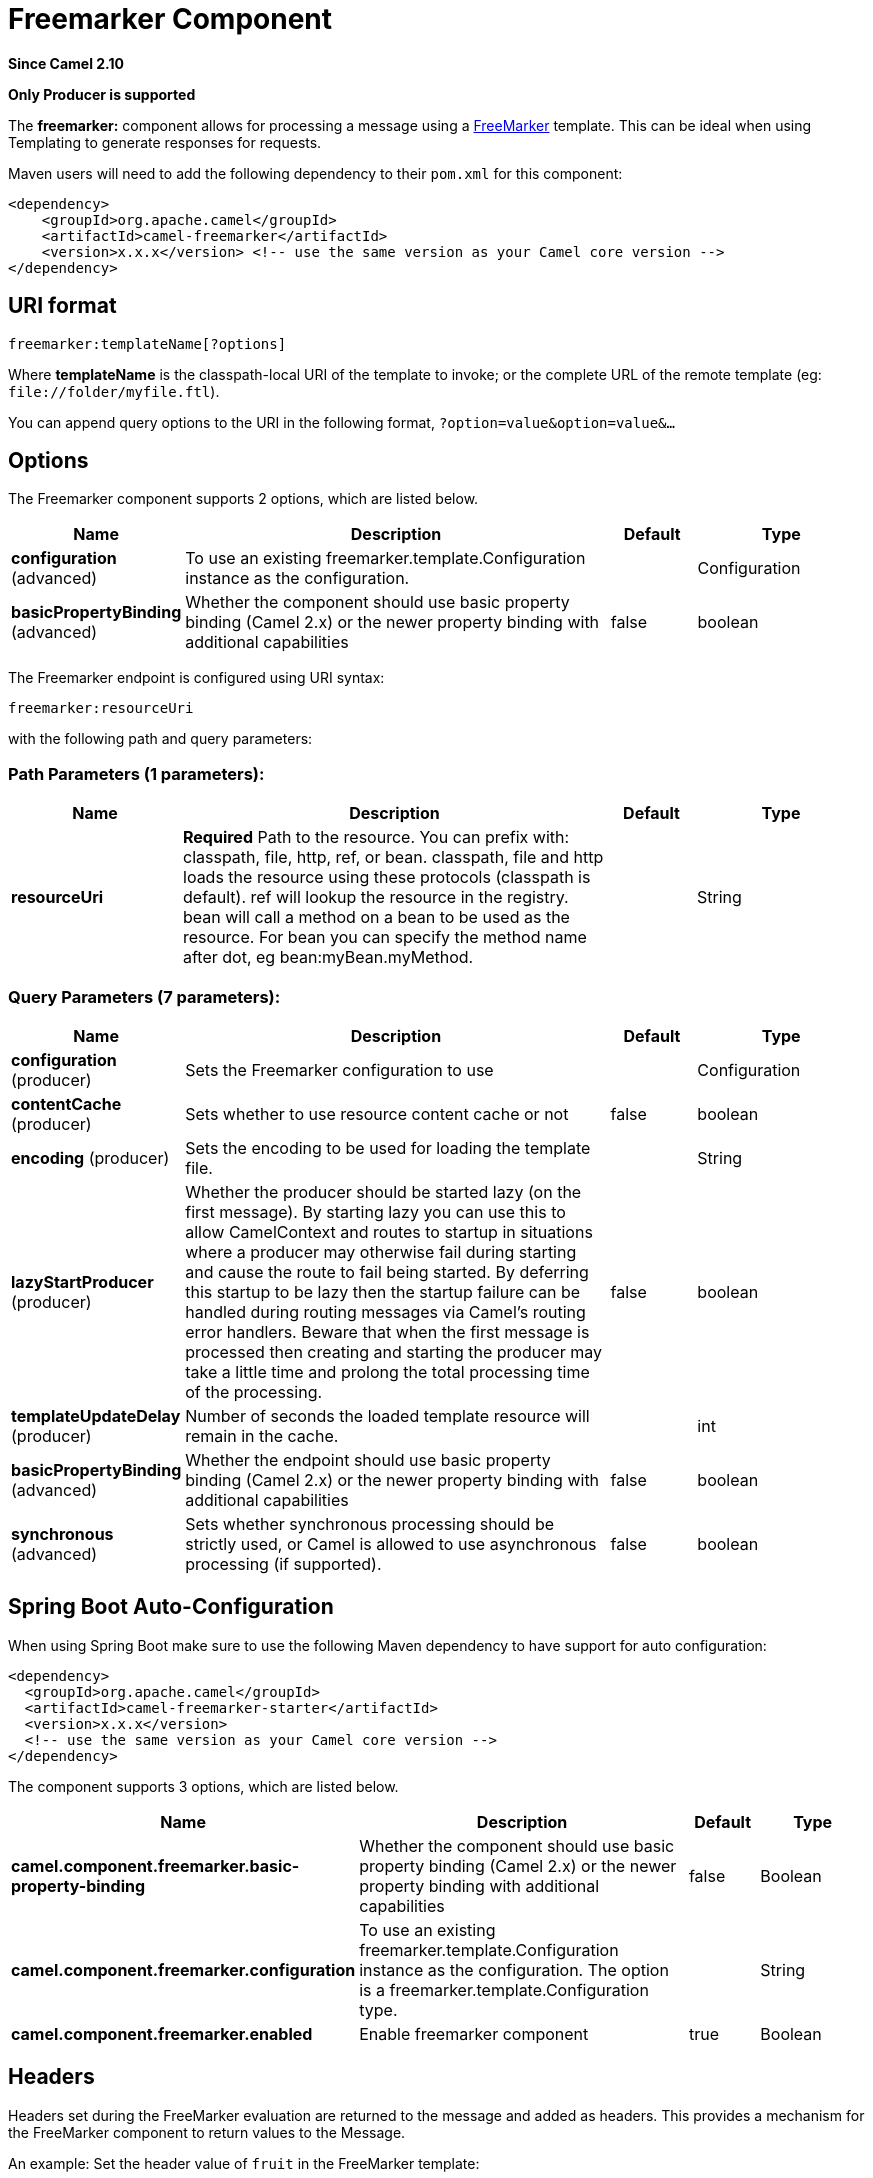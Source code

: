 [[freemarker-component]]
= Freemarker Component
:page-source: components/camel-freemarker/src/main/docs/freemarker-component.adoc

*Since Camel 2.10*

// HEADER START
*Only Producer is supported*
// HEADER END

The *freemarker:* component allows for processing a message using a
http://freemarker.org/[FreeMarker] template. This can be ideal when
using Templating to generate responses for
requests.

Maven users will need to add the following dependency to their `pom.xml`
for this component:

[source,xml]
-------------------------------------------------------------------------------------
<dependency>
    <groupId>org.apache.camel</groupId>
    <artifactId>camel-freemarker</artifactId>
    <version>x.x.x</version> <!-- use the same version as your Camel core version -->
</dependency>
-------------------------------------------------------------------------------------

== URI format

[source,java]
---------------------------------
freemarker:templateName[?options]
---------------------------------

Where *templateName* is the classpath-local URI of the template to
invoke; or the complete URL of the remote template (eg:
`\file://folder/myfile.ftl`).

You can append query options to the URI in the following format,
`?option=value&option=value&...`

== Options




// component options: START
The Freemarker component supports 2 options, which are listed below.



[width="100%",cols="2,5,^1,2",options="header"]
|===
| Name | Description | Default | Type
| *configuration* (advanced) | To use an existing freemarker.template.Configuration instance as the configuration. |  | Configuration
| *basicPropertyBinding* (advanced) | Whether the component should use basic property binding (Camel 2.x) or the newer property binding with additional capabilities | false | boolean
|===
// component options: END





// endpoint options: START
The Freemarker endpoint is configured using URI syntax:

----
freemarker:resourceUri
----

with the following path and query parameters:

=== Path Parameters (1 parameters):


[width="100%",cols="2,5,^1,2",options="header"]
|===
| Name | Description | Default | Type
| *resourceUri* | *Required* Path to the resource. You can prefix with: classpath, file, http, ref, or bean. classpath, file and http loads the resource using these protocols (classpath is default). ref will lookup the resource in the registry. bean will call a method on a bean to be used as the resource. For bean you can specify the method name after dot, eg bean:myBean.myMethod. |  | String
|===


=== Query Parameters (7 parameters):


[width="100%",cols="2,5,^1,2",options="header"]
|===
| Name | Description | Default | Type
| *configuration* (producer) | Sets the Freemarker configuration to use |  | Configuration
| *contentCache* (producer) | Sets whether to use resource content cache or not | false | boolean
| *encoding* (producer) | Sets the encoding to be used for loading the template file. |  | String
| *lazyStartProducer* (producer) | Whether the producer should be started lazy (on the first message). By starting lazy you can use this to allow CamelContext and routes to startup in situations where a producer may otherwise fail during starting and cause the route to fail being started. By deferring this startup to be lazy then the startup failure can be handled during routing messages via Camel's routing error handlers. Beware that when the first message is processed then creating and starting the producer may take a little time and prolong the total processing time of the processing. | false | boolean
| *templateUpdateDelay* (producer) | Number of seconds the loaded template resource will remain in the cache. |  | int
| *basicPropertyBinding* (advanced) | Whether the endpoint should use basic property binding (Camel 2.x) or the newer property binding with additional capabilities | false | boolean
| *synchronous* (advanced) | Sets whether synchronous processing should be strictly used, or Camel is allowed to use asynchronous processing (if supported). | false | boolean
|===
// endpoint options: END
// spring-boot-auto-configure options: START
== Spring Boot Auto-Configuration

When using Spring Boot make sure to use the following Maven dependency to have support for auto configuration:

[source,xml]
----
<dependency>
  <groupId>org.apache.camel</groupId>
  <artifactId>camel-freemarker-starter</artifactId>
  <version>x.x.x</version>
  <!-- use the same version as your Camel core version -->
</dependency>
----


The component supports 3 options, which are listed below.



[width="100%",cols="2,5,^1,2",options="header"]
|===
| Name | Description | Default | Type
| *camel.component.freemarker.basic-property-binding* | Whether the component should use basic property binding (Camel 2.x) or the newer property binding with additional capabilities | false | Boolean
| *camel.component.freemarker.configuration* | To use an existing freemarker.template.Configuration instance as the configuration. The option is a freemarker.template.Configuration type. |  | String
| *camel.component.freemarker.enabled* | Enable freemarker component | true | Boolean
|===
// spring-boot-auto-configure options: END




== Headers

Headers set during the FreeMarker evaluation are returned to the message
and added as headers. This provides a mechanism for the FreeMarker
component to return values to the Message.

An example: Set the header value of `fruit` in the FreeMarker template:

[source,java]
--------------------------------------
${request.setHeader('fruit', 'Apple')}
--------------------------------------

The header, `fruit`, is now accessible from the `message.out.headers`.

== FreeMarker Context

Camel will provide exchange information in the FreeMarker context (just
a `Map`). The `Exchange` is transferred as:

[width="100%",cols="50%,50%",options="header",]
|=======================================================================
|key |value

|`exchange` |The `Exchange` itself.

|`exchange.properties` |The `Exchange` properties.

|`headers` |The headers of the In message.

|`camelContext` |The Camel Context.

|`request` |The In message.

|`body` |The In message body.

|`response` |The Out message (only for InOut message exchange pattern).
|=======================================================================

You can setup your custom FreeMarker context in the
message header with the key "*CamelFreemarkerDataModel*" just like this

[source,java]
--------------------------------------------------------------------
Map<String, Object> variableMap = new HashMap<String, Object>();
variableMap.put("headers", headersMap);
variableMap.put("body", "Monday");
variableMap.put("exchange", exchange);
exchange.getIn().setHeader("CamelFreemarkerDataModel", variableMap);
--------------------------------------------------------------------

== Hot reloading

The FreeMarker template resource is by default *not* hot reloadable for
both file and classpath resources (expanded jar). If you set
`contentCache=false`, then Camel will not cache the resource and hot
reloading is thus enabled. This scenario can be used in development.

== Dynamic templates

Camel provides two headers by which you can define a different resource
location for a template or the template content itself. If any of these
headers is set then Camel uses this over the endpoint configured
resource. This allows you to provide a dynamic template at runtime.

[width="100%",cols="10%,10%,80%",options="header",]
|=======================================================================
|Header |Type |Description

|FreemarkerConstants.FREEMARKER_RESOURCE |org.springframework.core.io.Resource |The template resource.

|FreemarkerConstants.FREEMARKER_RESOURCE_URI |String |A URI for the template resource to use instead of the endpoint
configured.

|FreemarkerConstants.FREEMARKER_TEMPLATE |String |The template to use instead of the endpoint configured.
|=======================================================================

== Samples

For example you could use something like:

[source,java]
-------------------------------------------
from("activemq:My.Queue").
  to("freemarker:com/acme/MyResponse.ftl");
-------------------------------------------

To use a FreeMarker template to formulate a response for a message for
InOut message exchanges (where there is a `JMSReplyTo` header).

If you want to use InOnly and consume the message and send it to another
destination you could use:

[source,java]
-------------------------------------------
from("activemq:My.Queue").
  to("freemarker:com/acme/MyResponse.ftl").
  to("activemq:Another.Queue");
-------------------------------------------

And to disable the content cache, e.g. for development usage where the
`.ftl` template should be hot reloaded:

[source,java]
--------------------------------------------------------------
from("activemq:My.Queue").
  to("freemarker:com/acme/MyResponse.ftl?contentCache=false").
  to("activemq:Another.Queue");
--------------------------------------------------------------

And a file-based resource:

[source,java]
---------------------------------------------------------------------
from("activemq:My.Queue").
  to("freemarker:file://myfolder/MyResponse.ftl?contentCache=false").
  to("activemq:Another.Queue");
---------------------------------------------------------------------

It's possible to specify what template the component
should use dynamically via a header, so for example:

[source,java]
---------------------------------------------------------------------------------------------
from("direct:in").
  setHeader(FreemarkerConstants.FREEMARKER_RESOURCE_URI).constant("path/to/my/template.ftl").
  to("freemarker:dummy");
---------------------------------------------------------------------------------------------

== The Email Sample

In this sample we want to use FreeMarker templating for an order
confirmation email. The email template is laid out in FreeMarker as:

[source,java]
----------------------------------------------
Dear ${headers.lastName}, ${headers.firstName}

Thanks for the order of ${headers.item}.

Regards Camel Riders Bookstore
${body}
----------------------------------------------

And the java code:

